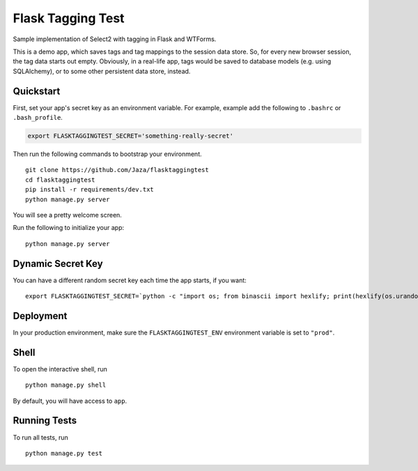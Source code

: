 Flask Tagging Test
==================

Sample implementation of Select2 with tagging in Flask and WTForms.

This is a demo app, which saves tags and tag mappings to the session
data store. So, for every new browser session, the tag data starts out
empty. Obviously, in a real-life app, tags would be saved to database
models (e.g. using SQLAlchemy), or to some other persistent data store,
instead.


Quickstart
----------

First, set your app's secret key as an environment variable. For example, example add the following to ``.bashrc`` or ``.bash_profile``.

.. code-block:: bash

    export FLASKTAGGINGTEST_SECRET='something-really-secret'


Then run the following commands to bootstrap your environment.


::

    git clone https://github.com/Jaza/flasktaggingtest
    cd flasktaggingtest
    pip install -r requirements/dev.txt
    python manage.py server

You will see a pretty welcome screen.

Run the following to initialize your app:

::

    python manage.py server


Dynamic Secret Key
------------------

You can have a different random secret key each time the app starts,
if you want:

::

    export FLASKTAGGINGTEST_SECRET=`python -c "import os; from binascii import hexlify; print(hexlify(os.urandom(24)))"`; python manage.py server


Deployment
----------

In your production environment, make sure the ``FLASKTAGGINGTEST_ENV`` environment variable is set to ``"prod"``.


Shell
-----

To open the interactive shell, run ::

    python manage.py shell

By default, you will have access to ``app``.


Running Tests
-------------

To run all tests, run ::

    python manage.py test
